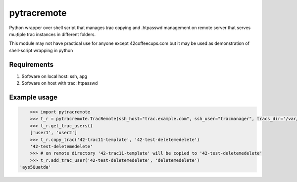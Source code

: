 ============
pytracremote
============

Python wrapper over shell script that manages trac copying and .htpasswd
management on remote server that serves mu;tiple trac instances in different
folders.

This module may not have practical use for anyone except 42coffeecups.com but
it may be used as demonstration of shell-script wrapping in python


Requirements
============

1. Software on local host: ssh, apg
2. Software on host with trac: htpasswd

Example usage
=============

.. code-block:: python

	>>> import pytracremote
	>>> t_r = pytracremote.TracRemote(ssh_host="trac.example.com", ssh_user="tracmanager", tracs_dir='/var/lib/trac/projects', htpasswd_path='/var/lib/trac/projects/.htpasswd', chgrp='apache2')
	>>> t_r.get_trac_users()
	['user1', 'user2']
	>>> t_r.copy_trac('42-trac11-template', '42-test-deletemedelete')
	'42-test-deletemedelete'
	>>> # on remote directory '42-trac11-template' will be copied to '42-test-deletemedelete'
	>>> t_r.add_trac_user('42-test-deletemedelete', 'deletemedelete')
    'ays5Quatda'
